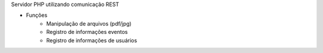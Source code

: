 Servidor PHP utilizando comunicação REST

* Funções
	- Manipulação de arquivos (pdf/jpg)
	- Registro de informações eventos
	- Registro de informações de usuários
